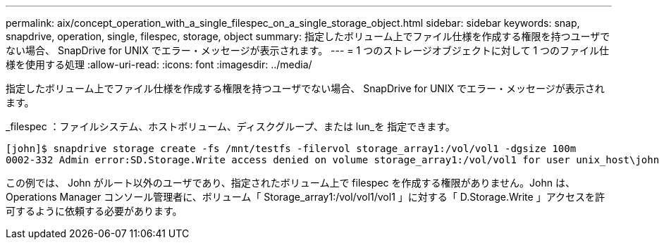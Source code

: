 ---
permalink: aix/concept_operation_with_a_single_filespec_on_a_single_storage_object.html 
sidebar: sidebar 
keywords: snap, snapdrive, operation, single, filespec, storage, object 
summary: 指定したボリューム上でファイル仕様を作成する権限を持つユーザでない場合、 SnapDrive for UNIX でエラー・メッセージが表示されます。 
---
= 1 つのストレージオブジェクトに対して 1 つのファイル仕様を使用する処理
:allow-uri-read: 
:icons: font
:imagesdir: ../media/


[role="lead"]
指定したボリューム上でファイル仕様を作成する権限を持つユーザでない場合、 SnapDrive for UNIX でエラー・メッセージが表示されます。

_filespec ：ファイルシステム、ホストボリューム、ディスクグループ、または lun_を 指定できます。

[listing]
----
[john]$ snapdrive storage create -fs /mnt/testfs -filervol storage_array1:/vol/vol1 -dgsize 100m
0002-332 Admin error:SD.Storage.Write access denied on volume storage_array1:/vol/vol1 for user unix_host\john on Operations Manager server ops_mngr_server
----
この例では、 John がルート以外のユーザであり、指定されたボリューム上で filespec を作成する権限がありません。John は、 Operations Manager コンソール管理者に、ボリューム「 Storage_array1:/vol/vol1/vol1 」に対する「 D.Storage.Write 」アクセスを許可するように依頼する必要があります。
